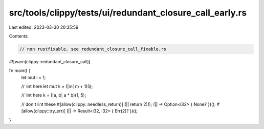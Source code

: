 src/tools/clippy/tests/ui/redundant_closure_call_early.rs
=========================================================

Last edited: 2023-03-30 20:35:59

Contents:

.. code-block:: rs

    // non rustfixable, see redundant_closure_call_fixable.rs

#![warn(clippy::redundant_closure_call)]

fn main() {
    let mut i = 1;

    // lint here
    let mut k = (|m| m + 1)(i);

    // lint here
    k = (|a, b| a * b)(1, 5);

    // don't lint these
    #[allow(clippy::needless_return)]
    (|| return 2)();
    (|| -> Option<i32> { None? })();
    #[allow(clippy::try_err)]
    (|| -> Result<i32, i32> { Err(2)? })();
}


